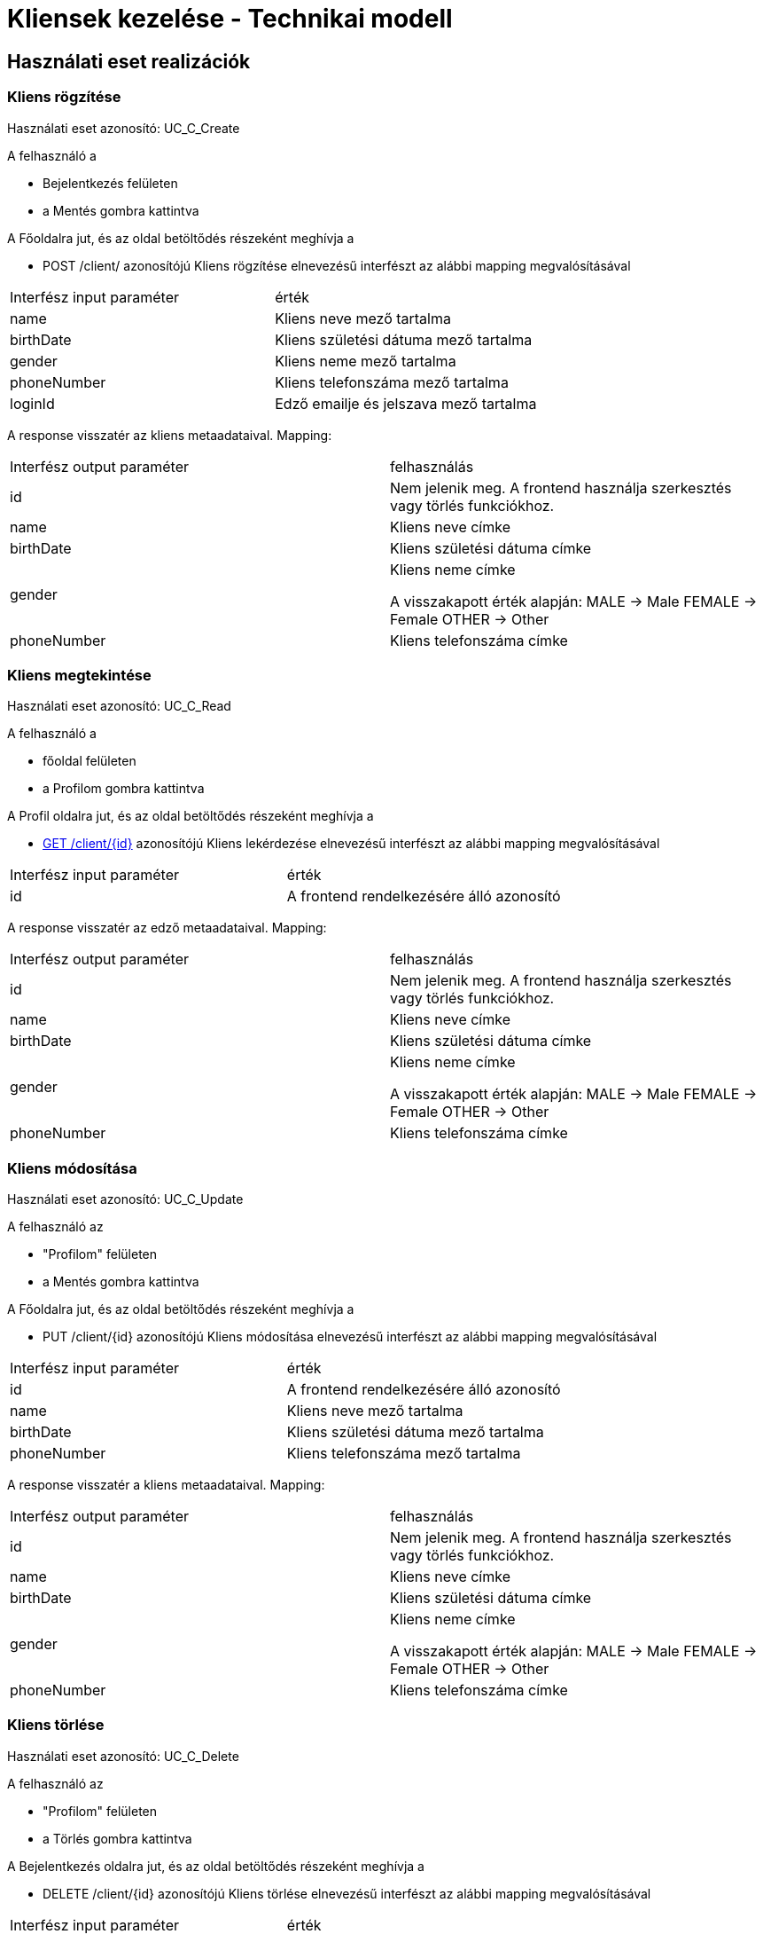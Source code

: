 = Kliensek kezelése - Technikai modell

== Használati eset realizációk


=== Kliens rögzítése
Használati eset azonosító: UC_C_Create

A felhasználó a

- Bejelentkezés felületen
- a Mentés gombra kattintva

A Főoldalra jut, és az oldal betöltődés részeként meghívja a

- POST /client/ azonosítójú Kliens rögzítése elnevezésű interfészt az alábbi mapping megvalósításával


[cols="1,1"]
|===

| Interfész input paraméter |érték

|name
|Kliens neve mező tartalma

|birthDate
|Kliens születési dátuma mező tartalma

|gender
|Kliens neme mező tartalma

|phoneNumber
|Kliens telefonszáma mező tartalma

|loginId
|Edző emailje és jelszava mező tartalma

|===

A response visszatér az kliens metaadataival. Mapping:
[cols="1,1"]
|===

|Interfész output paraméter| felhasználás

|id
|Nem jelenik meg. A frontend használja szerkesztés vagy törlés funkciókhoz.

|name
|Kliens neve címke

|birthDate
|Kliens születési dátuma címke

|gender
|Kliens neme címke

A visszakapott érték alapján:
MALE -> Male
FEMALE -> Female
OTHER -> Other

|phoneNumber
|Kliens telefonszáma címke

|===

=== Kliens megtekintése
Használati eset azonosító: UC_C_Read

A felhasználó a

- főoldal felületen
- a Profilom gombra kattintva

A Profil oldalra jut, és az oldal betöltődés részeként meghívja a

- link:../interfaces/client-get.adoc[GET /client/{id}] azonosítójú Kliens lekérdezése elnevezésű interfészt az alábbi mapping megvalósításával


[cols="1,1"]
|===

| Interfész input paraméter |érték

|id
|A frontend rendelkezésére álló azonosító
|===

A response visszatér az edző metaadataival. Mapping:
[cols="1,1"]
|===

|Interfész output paraméter| felhasználás

|id
|Nem jelenik meg. A frontend használja szerkesztés vagy törlés funkciókhoz.

|name
|Kliens neve címke

|birthDate
|Kliens születési dátuma címke

|gender
|Kliens neme címke

A visszakapott érték alapján:
MALE -> Male
FEMALE -> Female
OTHER -> Other

|phoneNumber
|Kliens telefonszáma címke

|===

=== Kliens módosítása
Használati eset azonosító: UC_C_Update

A felhasználó az

- "Profilom" felületen
- a Mentés gombra kattintva

A Főoldalra jut, és az oldal betöltődés részeként meghívja a

- PUT /client/{id} azonosítójú Kliens módosítása elnevezésű interfészt az alábbi mapping megvalósításával


[cols="1,1"]
|===

| Interfész input paraméter |érték

|id
| A frontend rendelkezésére álló azonosító

|name
|Kliens neve mező tartalma

|birthDate
|Kliens születési dátuma mező tartalma

|phoneNumber
|Kliens telefonszáma mező tartalma

|===

A response visszatér a kliens metaadataival. Mapping:
[cols="1,1"]
|===

|Interfész output paraméter| felhasználás

|id
|Nem jelenik meg. A frontend használja szerkesztés vagy törlés funkciókhoz.

|name
|Kliens neve címke

|birthDate
|Kliens születési dátuma címke

|gender
|Kliens neme címke

A visszakapott érték alapján:
MALE -> Male
FEMALE -> Female
OTHER -> Other

|phoneNumber
|Kliens telefonszáma címke

|===

=== Kliens törlése
Használati eset azonosító: UC_C_Delete

A felhasználó az

- "Profilom" felületen
- a Törlés gombra kattintva

A Bejelentkezés oldalra jut, és az oldal betöltődés részeként meghívja a

- DELETE /client/{id} azonosítójú Kliens törlése elnevezésű interfészt az alábbi mapping megvalósításával


[cols="1,1"]
|===

| Interfész input paraméter |érték

|id
|A frontend rendelkezésére álló azonosító
|===

A response visszatér a törölt kliens metaadataival. Mapping:
[cols="1,1"]
|===

|Interfész output paraméter| felhasználás

|id
|Nem jelenik meg

|name
|Nem jelenik meg

|birthDate
|Nem jelenik meg

|gender
|Nem jelenik meg

|phoneNumber
|Nem jelenik meg

|===

=== Kliensek listázása (Tobábbfejlesztésre)
Használati eset azonosító: UC_C_List

A felhasználó a

- fő menüsorban
- a "Résztvevők" gombra kattintva

A kliensek listázása felületre jut, és az oldal betöltődés részeként meghívja a

- GET /client/ azonosítójú Kliensek listázása elnevezésű interfészt az alábbi mapping megvalósításával


[cols="1,1"]
|===

| Interfész input paraméter |érték

|-
|-

|===

A response visszatér a kliensek listájával. Mapping:
[cols="1,1"]
|===

|Interfész output paraméter| felhasználás

|ClientListItem[].id
| Nem jelenik meg. A frontend a Kliens megtekintése funkcióhoz használja

|ClientListItem[].name
|Kliens neve oszlop

|ClientList[].birthDate
|Kliens születési dátuma mező tartalma

|ClientList[].gender
|Kliens neme mező tartalma

A visszakapott érték alapján:
MALE -> Male
FEMALE -> Female
OTHER -> Other

|ClientListItem[].phoneNumber
|Kliens telefonszáma oszlop


|===

=== Érintett komponensek
Frontend: vizsgaremekFront <- -> Backend: fitness

link:../technical-models.adoc[Vissza]